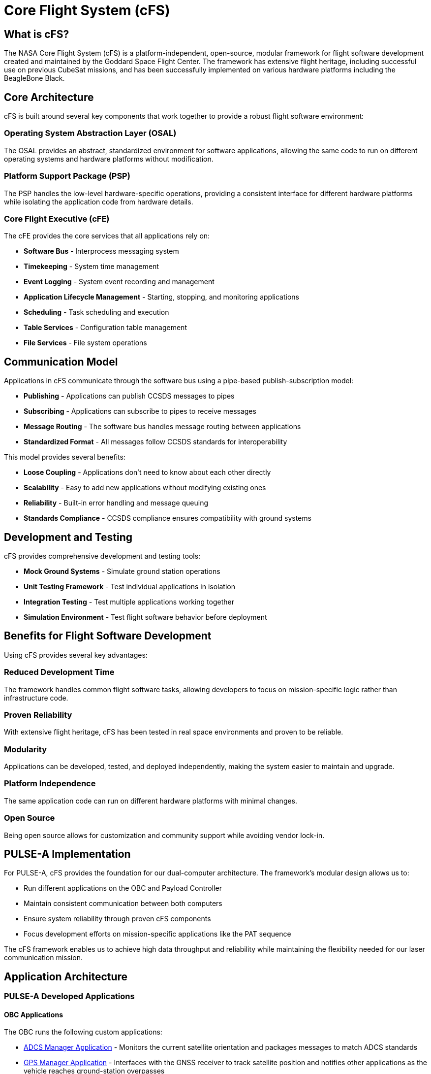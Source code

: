 = Core Flight System (cFS)

== What is cFS?

The NASA Core Flight System (cFS) is a platform-independent, open-source, modular framework for flight software development created and maintained by the Goddard Space Flight Center. The framework has extensive flight heritage, including successful use on previous CubeSat missions, and has been successfully implemented on various hardware platforms including the BeagleBone Black.

== Core Architecture

cFS is built around several key components that work together to provide a robust flight software environment:

=== Operating System Abstraction Layer (OSAL)
The OSAL provides an abstract, standardized environment for software applications, allowing the same code to run on different operating systems and hardware platforms without modification.

=== Platform Support Package (PSP)
The PSP handles the low-level hardware-specific operations, providing a consistent interface for different hardware platforms while isolating the application code from hardware details.

=== Core Flight Executive (cFE)
The cFE provides the core services that all applications rely on:

* **Software Bus** - Interprocess messaging system
* **Timekeeping** - System time management
* **Event Logging** - System event recording and management
* **Application Lifecycle Management** - Starting, stopping, and monitoring applications
* **Scheduling** - Task scheduling and execution
* **Table Services** - Configuration table management
* **File Services** - File system operations

== Communication Model

Applications in cFS communicate through the software bus using a pipe-based publish-subscription model:

* **Publishing** - Applications can publish CCSDS messages to pipes
* **Subscribing** - Applications can subscribe to pipes to receive messages
* **Message Routing** - The software bus handles message routing between applications
* **Standardized Format** - All messages follow CCSDS standards for interoperability

This model provides several benefits:

* **Loose Coupling** - Applications don't need to know about each other directly
* **Scalability** - Easy to add new applications without modifying existing ones
* **Reliability** - Built-in error handling and message queuing
* **Standards Compliance** - CCSDS compliance ensures compatibility with ground systems

== Development and Testing

cFS provides comprehensive development and testing tools:

* **Mock Ground Systems** - Simulate ground station operations
* **Unit Testing Framework** - Test individual applications in isolation
* **Integration Testing** - Test multiple applications working together
* **Simulation Environment** - Test flight software behavior before deployment

== Benefits for Flight Software Development

Using cFS provides several key advantages:

=== Reduced Development Time
The framework handles common flight software tasks, allowing developers to focus on mission-specific logic rather than infrastructure code.

=== Proven Reliability
With extensive flight heritage, cFS has been tested in real space environments and proven to be reliable.

=== Modularity
Applications can be developed, tested, and deployed independently, making the system easier to maintain and upgrade.

=== Platform Independence
The same application code can run on different hardware platforms with minimal changes.

=== Open Source
Being open source allows for customization and community support while avoiding vendor lock-in.

== PULSE-A Implementation

For PULSE-A, cFS provides the foundation for our dual-computer architecture. The framework's modular design allows us to:

* Run different applications on the OBC and Payload Controller
* Maintain consistent communication between both computers
* Ensure system reliability through proven cFS components
* Focus development efforts on mission-specific applications like the PAT sequence

The cFS framework enables us to achieve high data throughput and reliability while maintaining the flexibility needed for our laser communication mission.

== Application Architecture

=== PULSE-A Developed Applications

==== OBC Applications

The OBC runs the following custom applications:

* link:ADCS-manager-app.html[ADCS Manager Application] - Monitors the current satellite orientation and packages messages to match ADCS standards
* link:GPS-manager-app.html[GPS Manager Application] - Interfaces with the GNSS receiver to track satellite position and notifies other applications as the vehicle reaches ground-station overpasses
* link:power-manager-app.html[Power Manager Application] - Monitors the PDU and manages power distribution and thermal control
* link:payload-manager-app.html[Payload Manager Application] - Uses NASA's SBN to track the Payload Controller's state and relay key events during the PAT sequence
* link:radio-manager-app.html[Radio Manager Application] - Manages radio state and queues and transmits downlink packets
* link:deployment-app.html[Deployment Application] - Sequences deployable actions after release and instructs the ADCS to begin detumbling
* link:communication-manager-app.html[Communication Manager Application] - Serves as the primary interface to the CAN bus and backup I^2^C bus, preventing message collisions and handling queuing and prioritization
* link:watchdog-monitor-app.html[Watchdog Monitor Application] - Sends heartbeats to the external watchdog timer and exchanges heartbeats with the Payload Controller to ensure both computers remain operational, enabling fail-over if the OBC becomes unresponsive

[.text-center]
image::OBC_Lollipop.png[OBC Lollipop Diagram, width=800]

[.text-center]
*Figure 1: OBC Application Architecture*

==== Payload Controller Applications

The Payload Controller runs a separate instance of cFS. It has both custom Payload-associated applications as well as essential applications from the OBC, allowing it to act as a backup system in the case of OBC failure:

* link:laser-manager.html[Laser Manager Application] - Tracks state and drives both beacon and transmission lasers
* link:FSM-manager-app.html[FSM Manager Application] - Performs calibration of, keeps track of current state of, and commands the FSM
* link:quadcell-manager-app.html[Quadrant-Photodiode Manager Application] - Processes signals from the Quadrant-Photodiode (QPD) and provides necessary transformations of the data for other applications
* link:PAT-app.html[PAT Application] - Intakes data from other applications and orchestrates the PAT sequence
* link:FPGA-manager-app.html[FPGA Manager Application] - Handles laser-modulation FPGA I/O and telemetry
* link:data-collection-app.html[Data-Collection Application] - Logs Payload data for post-pass down-link and analysis

[.text-center]
image::Payload_Lollipop.png[Payload Lollipop Diagram, width=800]

[.text-center]
*Figure 2: Payload Controller Application Architecture*

=== NASA Provided cFS Applications

PULSE-A utilizes several NASA-provided cFS applications that provide essential system services:

* link:checksum-app.html[Checksum Application] - Ensures onboard memory integrity through CRC calculations
* link:CFDP-app.html[CFDP Application] - Provides CCSDS File Delivery Protocol services
* link:data-store-app.html[Data Store Application] - Stores software bus messages in files
* link:file-manager-app.html[File Manager Application] - Provides onboard file system management services
* link:health-and-safety-app.html[Health and Safety Application] - Monitors application health and provides watchdog services
* link:housekeeping-app.html[Housekeeping Application] - Builds and sends combined telemetry messages
* link:limit-checker-app.html[Limit Checker Application] - Monitors telemetry data against threshold limits
* link:memory-dwell-app.html[Memory Dwell Application] - Monitors memory addresses accessed by CPU
* link:memory-manager-app.html[Memory Manager Application] - Provides memory loading and dumping capabilities
* link:SBN-app.html[SBN Application] - Connects cFE Software Bus to other buses
* link:stored-commands-app.html[Stored Commands Application] - Manages autonomous command sequences

== Related Documentation

* link:cFS-sfotware-bus.html[cFS Software Bus] - Software bus documentation